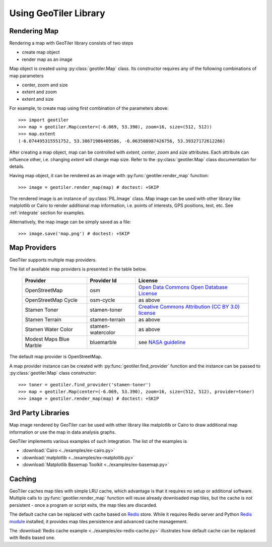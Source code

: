 Using GeoTiler Library
======================

Rendering Map
-------------
Rendering a map with GeoTiler library consists of two steps

- create map object
- render map as an image

Map object is created using :py:class:`geotiler.Map` class. Its constructor
requires any of the following combinations of map parameters

- center, zoom and size
- extent and zoom
- extent and size

For example, to create map using first combination of the parameters above::

    >>> import geotiler
    >>> map = geotiler.Map(center=(-6.069, 53.390), zoom=16, size=(512, 512))
    >>> map.extent
    (-6.074495315551752, 53.38671986409586, -6.063508987426756, 53.39327172612266)

After creating a map object, map can be controlled with `extent`, `center`,
`zoom` and `size` attributes. Each attribute can influence other, i.e.
changing `extent` will change map size. Refer to the :py:class:`geotiler.Map`
class documentation for details.

Having map object, it can be rendered as an image with
:py:func:`geotiler.render_map` function::

    >>> image = geotiler.render_map(map) # doctest: +SKIP

.. figure:: map-osm.png

The rendered image is an instance of :py:class:`PIL.Image` class. Map image
can be used with other library like matplotlib or Cairo to render
additional map information, i.e. points of interests, GPS positions, text,
etc. See :ref:`integrate` section for examples.

Alternatively, the map image can be simply saved as a file::

    >>> image.save('map.png') # doctest: +SKIP

Map Providers
-------------
GeoTiler supports multiple map providers.

The list of available map providers is presented in the table below.

    ========================= =================== ==================
         Provider                Provider Id           License
    ========================= =================== ==================
     OpenStreetMap             osm                 `Open Data Commons Open Database License <http://www.openstreetmap.org/copyright>`_
     OpenStreetMap Cycle       osm-cycle           as above
     Stamen Toner              stamen-toner        `Creative Commons Attribution (CC BY 3.0) license <http://maps.stamen.com/>`_
     Stamen Terrain            stamen-terrain      as above
     Stamen Water Color        stamen-watercolor   as above
     Modest Maps Blue Marble   bluemarble          see `NASA guideline <http://www.nasa.gov/audience/formedia/features/MP_Photo_Guidelines.html>`_
    ========================= =================== ==================

The default map provider is OpenStreetMap.

A map provider instance can be created with :py:func:`geotiler.find_provider`
function and the instance can be passed to :py:class:`geotiler.Map` class
constructor::

    >>> toner = geotiler.find_provider('stamen-toner')
    >>> map = geotiler.Map(center=(-6.069, 53.390), zoom=16, size=(512, 512), provider=toner)
    >>> image = geotiler.render_map(map) # doctest: +SKIP

.. figure:: map-stamen-toner.png

.. _integrate:

3rd Party Libraries
-------------------
Map image rendered by GeoTiler can be used with other library like
matplotlib or Cairo to draw additional map information or use the map in
data analysis graphs.

GeoTiler implements various examples of such integration. The list of the
examples is

- :download:`Cairo <../examples/ex-cairo.py>`
- :download:`matplotlib <../examples/ex-matplotlib.py>`
- :download:`Matplotlib Basemap Toolkit <../examples/ex-basemap.py>`

Caching
-------
GeoTiler caches map tiles with simple LRU cache, which advantage is that it
requires no setup or additional software. Multiple calls to
:py:func:`geotiler.render_map` function will reuse already downloaded map
tiles, but the cache is not persistent - once a program or script exits,
the map tiles are discarded.

The default cache can be replaced with cache based on
`Redis <http://redis.io/>`_ store. While it requires Redis server and
Python `Redis module <https://pypi.python.org/pypi/redis/>`_ installed, it
provides map tiles persistence and advanced cache management.

The :download:`Redis cache example <../examples/ex-redis-cache.py>`
illustrates how default cache can be replaced with Redis based one.

.. vim: sw=4:et:ai
